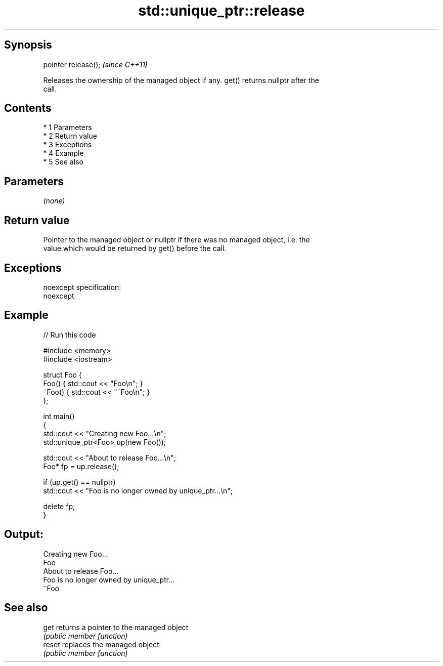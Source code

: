 .TH std::unique_ptr::release 3 "Apr 19 2014" "1.0.0" "C++ Standard Libary"
.SH Synopsis
   pointer release();  \fI(since C++11)\fP

   Releases the ownership of the managed object if any. get() returns nullptr after the
   call.

.SH Contents

     * 1 Parameters
     * 2 Return value
     * 3 Exceptions
     * 4 Example
     * 5 See also

.SH Parameters

   \fI(none)\fP

.SH Return value

   Pointer to the managed object or nullptr if there was no managed object, i.e. the
   value which would be returned by get() before the call.

.SH Exceptions

   noexcept specification:
   noexcept

.SH Example

   
// Run this code

 #include <memory>
 #include <iostream>

 struct Foo {
     Foo() { std::cout << "Foo\\n"; }
     ~Foo() { std::cout << "~Foo\\n"; }
 };

 int main()
 {
     std::cout << "Creating new Foo...\\n";
     std::unique_ptr<Foo> up(new Foo());

     std::cout << "About to release Foo...\\n";
     Foo* fp = up.release();

     if (up.get() == nullptr)
         std::cout << "Foo is no longer owned by unique_ptr...\\n";

     delete fp;
 }

.SH Output:

 Creating new Foo...
 Foo
 About to release Foo...
 Foo is no longer owned by unique_ptr...
 ~Foo

.SH See also

   get   returns a pointer to the managed object
         \fI(public member function)\fP
   reset replaces the managed object
         \fI(public member function)\fP
